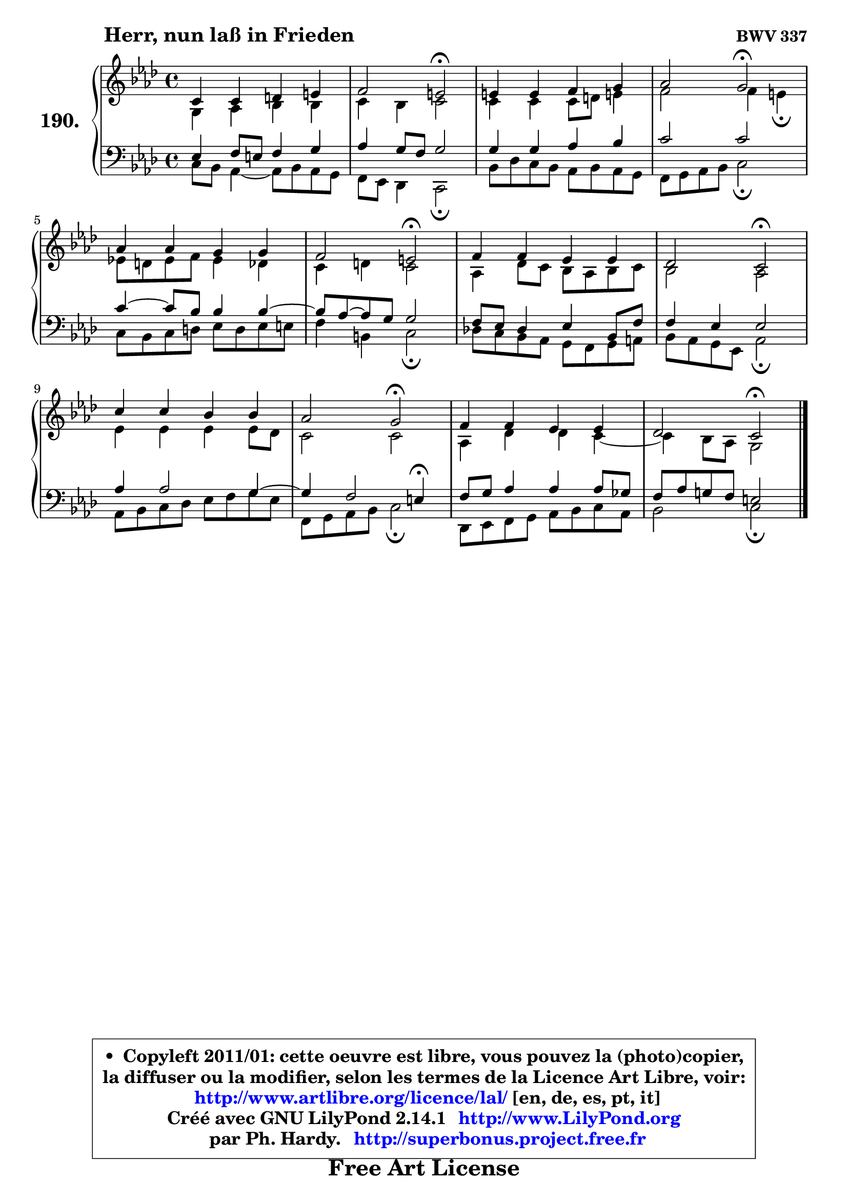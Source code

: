 
\version "2.14.1"

    \paper {
%	system-system-spacing #'padding = #0.1
%	score-system-spacing #'padding = #0.1
%	ragged-bottom = ##f
%	ragged-last-bottom = ##f
	}

    \header {
      opus = \markup { \bold "BWV 337" }
      piece = \markup { \hspace #9 \fontsize #2 \bold "Herr, nun laß in Frieden" }
      maintainer = "Ph. Hardy"
      maintainerEmail = "superbonus.project@free.fr"
      lastupdated = "2011/Jul/20"
      tagline = \markup { \fontsize #3 \bold "Free Art License" }
      copyright = \markup { \fontsize #3  \bold   \override #'(box-padding .  1.0) \override #'(baseline-skip . 2.9) \box \column { \center-align { \fontsize #-2 \line { • \hspace #0.5 Copyleft 2011/01: cette oeuvre est libre, vous pouvez la (photo)copier, } \line { \fontsize #-2 \line {la diffuser ou la modifier, selon les termes de la Licence Art Libre, voir: } } \line { \fontsize #-2 \with-url #"http://www.artlibre.org/licence/lal/" \line { \fontsize #1 \hspace #1.0 \with-color #blue http://www.artlibre.org/licence/lal/ [en, de, es, pt, it] } } \line { \fontsize #-2 \line { Créé avec GNU LilyPond 2.14.1 \with-url #"http://www.LilyPond.org" \line { \with-color #blue \fontsize #1 \hspace #1.0 \with-color #blue http://www.LilyPond.org } } } \line { \hspace #1.0 \fontsize #-2 \line {par Ph. Hardy. } \line { \fontsize #-2 \with-url #"http://superbonus.project.free.fr" \line { \fontsize #1 \hspace #1.0 \with-color #blue http://superbonus.project.free.fr } } } } } }

	  }

  guidemidi = {
        R1 |
        r2 \tempo 4 = 34 r2 \tempo 4 = 78 |
        R1 |
        r2 \tempo 4 = 34 r2 \tempo 4 = 78 |
        R1 |
        r2 \tempo 4 = 34 r2 \tempo 4 = 78 |
        R1 |
        r2 \tempo 4 = 34 r2 \tempo 4 = 78 |
        R1 |
        r2 \tempo 4 = 34 r2 \tempo 4 = 78 |
        R1 |
        r2 \tempo 4 = 34 r2 |
	}

  upper = {
\displayLilyMusic \transpose e c {
	\time 4/4
        \key e \phrygian  % c \major
	\clef treble
	\voiceOne
	<< { 
	% SOPRANO
	\set Voice.midiInstrument = "acoustic grand"
	\relative c' {
        e4 e fis gis |
        a2 gis2\fermata |
        gis4 gis a b |
        c2 b2\fermata |
        c4 c b b |
        a2 gis2\fermata |
        a4 a g g |
        f2 e2\fermata |
        e'4 e d d |
        c2 b2\fermata |
        a4 a g g |
        f2 e\fermata |
        \bar "|."
	} % fin de relative
	}

	\context Voice="1" { \voiceTwo 
	% ALTO
	\set Voice.midiInstrument = "acoustic grand"
	\relative c' {
        b4 c d d |
        e4 d e2 |
        e4 e e8 fis gis!4 |
        a2 a4 gis\fermata |
        g!8 fis g a g4 f |
        e4 fis e2 |
        c4 f8 e d c d e |
        d2 c |
        g'4 g g g8 f |
        e2 e |
        c4 f f e4 ~ |
	e4 d8 c b2 |
        \bar "|."
	} % fin de relative
	\oneVoice
	} >>
}
	}

    lower = {
\transpose e c {
	\time 4/4
	\key e \phrygian  % c \major
	\clef bass
	\voiceOne
	<< { 
	% TENOR
	\set Voice.midiInstrument = "acoustic grand"
	\relative c' {
        g4 a8 gis a4 b |
        c4 b8 a b2 |
        b4 b c d |
        e2 e |
        e4 ~ e8 d d4 d4 ~ |
	d8 c8 ~ c b b2 |
        a8 g f4 g d8 a' |
        a4 g g2 |
        c4 c2 b4 ~ |
	b4 a2 gis4\fermata |
        a8 b c4 c c8 bes |
        a8 c b! a gis2 |
        \bar "|."
	} % fin de relative
	}
	\context Voice="1" { \voiceTwo 
	% BASS
	\set Voice.midiInstrument = "acoustic grand"
	\relative c {
        e8 d c4 ~ c8 d c b |
        a8 g f4 e2\fermata |
        d'8 f e d c d c b |
        a8 b c d e2\fermata |
        e8 d e fis g fis g gis |
        a4 dis, e2\fermata |
        f!8 e d c b a b cis |
        d8 c b g c2\fermata |
        c8 d e f g a b8 g |
        a,8 b c d e2\fermata |
        f,8 g a b c d e c |
        d2 e\fermata |
        \bar "|."
	} % fin de relative
	\oneVoice
	} >>
}
	}


    \score { 

	\new PianoStaff <<
	\set PianoStaff.instrumentName = \markup { \bold \huge "190." }
	\new Staff = "upper" \upper
	\new Staff = "lower" \lower
	>>

    \layout {
%	ragged-last = ##f
	   }

         } % fin de score

  \score {
    \unfoldRepeats { << \guidemidi \upper \lower >> }
    \midi {
    \context {
     \Staff
      \remove "Staff_performer"
               }

     \context {
      \Voice
       \consists "Staff_performer"
                }

     \context { 
      \Score
      tempoWholesPerMinute = #(ly:make-moment 78 4)
		}
	    }
	}


